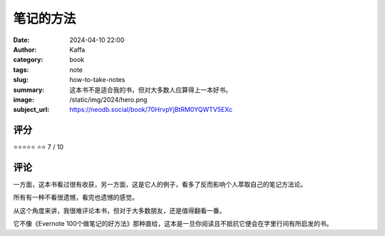 笔记的方法
########################################################

:date: 2024-04-10 22:00
:author: Kaffa
:category: book
:tags: note
:slug: how-to-take-notes
:summary: 这本书不是适合我的书，但对大多数人应算得上一本好书。
:image: /static/img/2024/hero.png
:subject_url: https://neodb.social/book/70HrvpYjBtRM0YQWTV5EXc



评分
====================

⭐⭐⭐⭐⭐
⭐⭐ 7 / 10


评论
====================

一方面，这本书看过很有收获，另一方面，这是它人的例子，看多了反而影响个人萃取自己的笔记方法论。

所有有一种不看很遗憾，看完也遗憾的感觉。

从这个角度来讲，我很难评论本书，但对于大多数朋友，还是值得翻看一番。

它不像《Evernote 100个做笔记的好方法》那种直给，这本是一旦你阅读且不抵抗它便会在字里行间有所启发的书。
